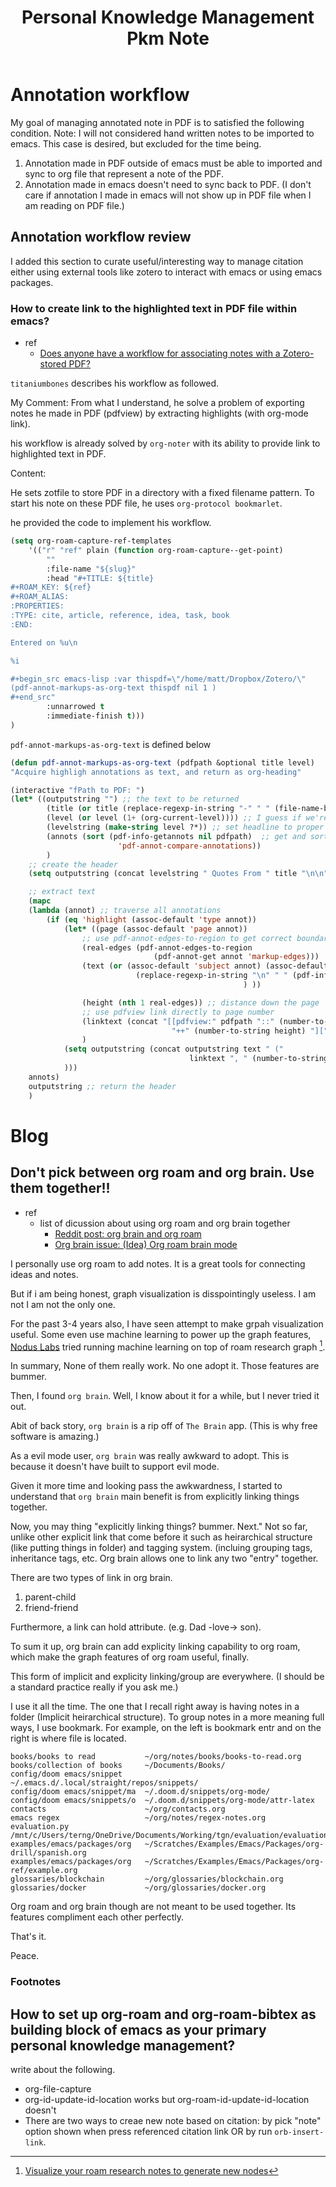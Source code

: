 #+TITLE: Personal Knowledge Management Pkm Note
#+hugo_base_dir: /home/awannaphasch2016/org/projects/sideprojects/website/my-website/hugo/quickstart

* Annotation workflow
My goal of managing annotated note in PDF is to satisfied the following condition.
Note: I will not considered hand written notes to be imported to emacs. This case is desired, but excluded for the time being.
1. Annotation made in PDF outside of emacs must be able to imported and sync to org file that represent a note of the PDF.
2. Annotation made in emacs doesn't need to sync back to PDF. (I don't care if annotation I made in emacs will not show up in PDF file when I am reading on PDF file.)

** Annotation workflow review
I added this section to curate useful/interesting way to manage citation either using external tools like zotero to interact with emacs or using emacs packages.

*** How to create link to the highlighted text in PDF file within emacs?
:PROPERTIES:
:ID:       f24216a1-d738-4e25-86cc-15ef5cda4fd7
:END:
- ref
  - [[https://org-roam.discourse.group/t/does-anyone-have-a-workflow-for-associating-notes-with-a-zotero-stored-pdf/112/9][Does anyone have a workflow for associating notes with a Zotero-stored PDF?]]

=titaniumbones= describes his workflow as followed.

My Comment:
From what I understand, he solve a problem of exporting notes he made in PDF (pdfview) by extracting highlights (with org-mode link).

his workflow is already solved by =org-noter= with its ability to provide link to highlighted text in PDF.

Content:

He sets zotfile to store PDF in a directory with a fixed filename pattern. To start his note on these PDF file,  he uses =org-protocol bookmarlet=.

he provided the code to implement his workflow.
#+BEGIN_SRC emacs-lisp
(setq org-roam-capture-ref-templates
    '(("r" "ref" plain (function org-roam-capture--get-point)
        ""
        :file-name "${slug}"
        :head "#+TITLE: ${title}
,#+ROAM_KEY: ${ref}
,#+ROAM_ALIAS:
:PROPERTIES:
:TYPE: cite, article, reference, idea, task, book
:END:

Entered on %u\n

%i

,#+begin_src emacs-lisp :var thispdf=\"/home/matt/Dropbox/Zotero/\"
(pdf-annot-markups-as-org-text thispdf nil 1 )
,#+end_src"
        :unnarrowed t
        :immediate-finish t)))
)
#+END_SRC

=pdf-annot-markups-as-org-text= is defined below
#+BEGIN_SRC emacs-lisp
(defun pdf-annot-markups-as-org-text (pdfpath &optional title level)
"Acquire highligh annotations as text, and return as org-heading"

(interactive "fPath to PDF: ")
(let* ((outputstring "") ;; the text to be returned
        (title (or title (replace-regexp-in-string "-" " " (file-name-base pdfpath ))))
        (level (or level (1+ (org-current-level)))) ;; I guess if we're not in an org-buffer this will fail
        (levelstring (make-string level ?*)) ;; set headline to proper level
        (annots (sort (pdf-info-getannots nil pdfpath)  ;; get and sort all annots
                        'pdf-annot-compare-annotations))
        )
    ;; create the header
    (setq outputstring (concat levelstring " Quotes From " title "\n\n")) ;; create heading

    ;; extract text
    (mapc
    (lambda (annot) ;; traverse all annotations
        (if (eq 'highlight (assoc-default 'type annot))
            (let* ((page (assoc-default 'page annot))
                ;; use pdf-annot-edges-to-region to get correct boundaries of highlight
                (real-edges (pdf-annot-edges-to-region
                                (pdf-annot-get annot 'markup-edges)))
                (text (or (assoc-default 'subject annot) (assoc-default 'content annot)
                            (replace-regexp-in-string "\n" " " (pdf-info-gettext page real-edges nil pdfpath)
                                                    ) ))

                (height (nth 1 real-edges)) ;; distance down the page
                ;; use pdfview link directly to page number
                (linktext (concat "[[pdfview:" pdfpath "::" (number-to-string page)
                                    "++" (number-to-string height) "][" title  "]]" ))
                )
            (setq outputstring (concat outputstring text " ("
                                        linktext ", " (number-to-string page) ")\n\n"))
            )))
    annots)
    outputstring ;; return the header
    )
#+END_SRC

* Blog
** Don't pick between org roam and org brain. Use them together!!
:PROPERTIES:
:EXPORT_FILE_NAME: Don't pick between org roam and org brain. Use them together!!
:ID:       3e50f61e-c80d-4481-941c-c067d61e6aef
:END:
- ref
  - list of dicussion about using org roam and org brain together
    - [[https://www.reddit.com/r/emacs/comments/gz4lk8/org_brain_and_org_roam/][Reddit post: org brain and org roam]]
    - [[https://github.com/Kungsgeten/org-brain/issues/340][Org brain issue: (Idea) Org roam brain mode]]

I personally use org roam to add notes. It is a great tools for connecting ideas and notes.

But if i am being honest, graph visualization is disspointingly useless. I am not I am not the only one.

For the past 3-4 years also, I have seen attempt to make grpah visualization useful.
Some even use machine learning to power up the graph features, [[https://www.youtube.com/channel/UCK2IvRB36OUwXwMRD1iDmvg][Nodus Labs]] tried running machine learning on top of roam research graph [fn:1].

In summary, None of them really work. No one adopt it. Those features are bummer.

Then, I found =org brain=. Well, I know about it for a while, but I never tried it out.

Abit of back story, =org brain= is a rip off of =The Brain= app. (This is why free software is amazing.)

As a evil mode user, =org brain= was really awkward to adopt. This is because it doesn't have built to support evil mode.

Given it more time and looking pass the awkwardness, I started to understand that =org brain= main benefit is from explicitly linking things together.

Now, you may thing "explicitly linking things? bummer. Next." Not so far, unlike other explicit link that come before it such as heirarchical structure (like putting things in folder) and tagging system. (incluing grouping tags, inheritance tags, etc. Org brain allows one to link any two "entry" together.

There are two types of link in org brain.
1. parent-child
2. friend-friend

Furthermore, a link can hold attribute. (e.g. Dad -love-> son).

To sum it up, org brain can add explicity linking capability to org roam, which make the graph features of org roam useful, finally.

This form of implicit and explicity linking/group are everywhere. (I should be a standard practice really if you ask me.)

I use it all the time. The one that I recall right away is having notes in a folder (Implicit heirarchical structure). To group notes in a more meaning full ways, I use bookmark.
For example, on the left is bookmark entr and on the right is where file is located.
#+BEGIN_SRC
books/books to read           ~/org/notes/books/books-to-read.org
books/collection of books     ~/Documents/Books/
config/doom emacs/snippet     ~/.emacs.d/.local/straight/repos/snippets/
config/doom emacs/snippet/ma  ~/.doom.d/snippets/org-mode/
config/doom emacs/snippets/o  ~/.doom.d/snippets/org-mode/attr-latex
contacts                      ~/org/contacts.org
emacs regex                   ~/org/notes/regex-notes.org
evaluation.py                 /mnt/c/Users/terng/OneDrive/Documents/Working/tgn/evaluation/evaluation.py
examples/emacs/packages/org   ~/Scratches/Examples/Emacs/Packages/org-drill/spanish.org
examples/emacs/packages/org   ~/Scratches/Examples/Emacs/Packages/org-ref/example.org
glossaries/blockchain         ~/org/glossaries/blockchain.org
glossaries/docker             ~/org/glossaries/docker.org
#+END_SRC

Org roam and org brain though are not meant to be used together. Its features compliment each other perfectly.

That's it.

Peace.
*** Footnotes
[fn:1] [[https://www.youtube.com/watch?v=ePLNXN_cg-w][Visualize your roam research notes to generate new nodes]]
** How to set up org-roam and org-roam-bibtex as building block of emacs as your primary personal knowledge management?
:PROPERTIES:
:EXPORT_FILE_NAME: How to set up org-roam and org-roam-bibtex as building block of emacs as your primary personal knowledge management?
:END:
write about the following.
- org-file-capture
- org-id-update-id-location works but org-roam-id-update-id-location doesn't
- There are two ways to creae new note based on citation: by pick "note" option shown when press referenced citation link OR by run =orb-insert-link=.
